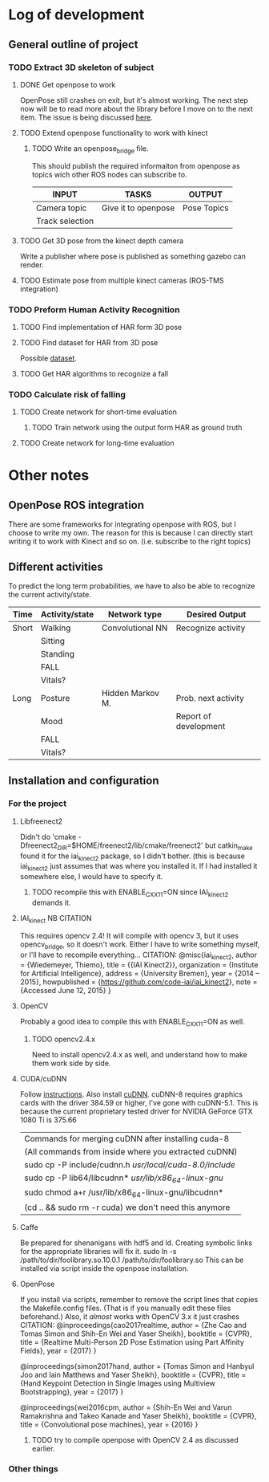 * Log of development
** General outline of project
*** TODO Extract 3D skeleton of subject
**** DONE Get openpose to work
     CLOSED: [2017-08-29 火 16:52]
     OpenPose still crashes on exit, but it's almost working.
     The next step now will be to read more about the library
     before I move on to the next item.
     The issue is being discussed [[https://github.com/CMU-Perceptual-Computing-Lab/openpose/issues/185][here]].
**** TODO Extend openpose functionality to work with kinect
***** TODO Write an openpose_bridge file.
      This should publish the required informaiton from openpose as
      topics wich other ROS nodes can subscribe to. 

      | INPUT           | TASKS               | OUTPUT      |
      |-----------------+---------------------+-------------|
      | Camera topic    | Give it to openpose | Pose Topics |
      | Track selection |                     |             |
**** TODO Get 3D pose from the kinect depth camera
     Write a publisher where pose is published as something gazebo can render.
**** TODO Estimate pose from multiple kinect cameras (ROS-TMS integration)

*** TODO Preform Human Activity Recognition
**** TODO Find implementation of HAR form 3D pose
**** TODO Find dataset for HAR from 3D pose
     Possible [[https://link.springer.com/chapter/10.1007/978-1-4471-4640-7_10][dataset]].
**** TODO Get HAR algorithms to recognize a fall

*** TODO Calculate risk of falling
**** TODO Create network for short-time evaluation
***** TODO Train network using the output form HAR as ground truth
**** TODO Create network for long-time evaluation

* Other notes
** OpenPose ROS integration
   There are some frameworks for integrating openpose with ROS, but 
   I choose to write my own. The reason for this is because I can 
   directly start writing it to work with Kinect and so on. 
   (i.e. subscribe to the right topics)

** Different activities
   To predict the long term probabilities, we have to also be able to 
   recognize the current activity/state.
   
   | Time  | Activity/state | Network type     | Desired Output        |
   |-------+----------------+------------------+-----------------------|
   | Short | Walking        | Convolutional NN | Recognize activity    |
   |       | Sitting        |                  |                       |
   |       | Standing       |                  |                       |
   |       | FALL           |                  |                       |
   |       | Vitals?        |                  |                       |
   |-------+----------------+------------------+-----------------------|
   | Long  | Posture        | Hidden Markov M. | Prob. next activity   |
   |       | Mood           |                  | Report of development |
   |       | FALL           |                  |                       |
   |       | Vitals?        |                  |                       |

** Installation and configuration
*** For the project
**** Libfreenect2
     Didn't do 'cmake -Dfreenect2_DIR=$HOME/freenect2/lib/cmake/freenect2'
     but catkin_make found it for the iai_kinect2 package, so I didn't 
     bother. (this is because iai_kinect2 just assumes that was where you
     installed it. If I had installed it somewhere else, I would have to 
     specify it.
***** TODO recompile this with ENABLE_CXX11=ON since IAI_kinect2 demands it.
**** IAI_kinect 							 :NB:CITATION:
     This requires opencv 2.4! It will compile with opencv 3, but it uses
     opencv_bridge, so it doesn't work. Either I have to write something 
     myself, or I'll have to recompile everything...
     CITATION:
     @misc{iai_kinect2,
       author = {Wiedemeyer, Thiemo},
       title = {{IAI Kinect2}},
       organization = {Institute for Artificial Intelligence},
       address = {University Bremen},
       year = {2014 -- 2015},
       howpublished = {\url{https://github.com/code-iai/iai\_kinect2}},
       note = {Accessed June 12, 2015}
     }
**** OpenCV
     Probably a good idea to compile this with ENABLE_CXX11=ON as well.
***** TODO opencv2.4.x
      Need to install opencv2.4.x as well, and understand how to make them
      work side by side. 
**** CUDA/cuDNN
     Follow [[http://docs.nvidia.com/cuda/cuda-installation-guide-linux/index.html#axzz4rDjGDFcR][instructions]]. Also install [[https://developer.nvidia.com/cudnn][cuDNN]].
     cuDNN-8 requires graphics cards with the driver 384.59 or higher, 
     I've gone with cuDNN-5.1. This is because the current proprietary tested
     driver for NVIDIA GeForce GTX 1080 Ti is 375.66
     | Commands for merging cuDNN after installing cuda-8      |
     | (All commands from inside where you extracted cuDNN)    |
     |---------------------------------------------------------|
     | sudo cp -P include/cudnn.h /usr/local/cuda-8.0/include/ |
     | sudo cp -P lib64/libcudnn* /usr/lib/x86_64-linux-gnu/   |
     | sudo chmod a+r /usr/lib/x86_64-linux-gnu/libcudnn*      |
     | (cd .. && sudo rm -r cuda) we don't need this anymore   |
**** Caffe
     Be prepared for shenanigans with hdf5 and ld. Creating symbolic links 
     for the appropriate libraries will fix it. 
     sudo ln -s /path/to/dir/foolibrary.so.10.0.1 /path/to/dir/foolibrary.so
     This can be installed via script inside the openpose installation.
**** OpenPose
     If you install via scripts, remember to remove the script lines that copies
     the Makefile.config files. (That is if you manually edit these files 
     beforehand.)
     Also, it /almost/ works with OpenCV 3.x it just crashes 
     CITATION:
     @inproceedings{cao2017realtime,
       author = {Zhe Cao and Tomas Simon and Shih-En Wei and Yaser Sheikh},
       booktitle = {CVPR},
       title = {Realtime Multi-Person 2D Pose Estimation using Part Affinity Fields},
       year = {2017}
     }

     @inproceedings{simon2017hand,
       author = {Tomas Simon and Hanbyul Joo and Iain Matthews and Yaser Sheikh},
       booktitle = {CVPR},
       title = {Hand Keypoint Detection in Single Images using Multiview Bootstrapping},
       year = {2017}
     }

     @inproceedings{wei2016cpm,
       author = {Shih-En Wei and Varun Ramakrishna and Takeo Kanade and Yaser Sheikh},
       booktitle = {CVPR},
       title = {Convolutional pose machines},
       year = {2016}
     }
***** TODO try to compile openpose with OpenCV 2.4 as discussed earlier.

*** Other things
    




